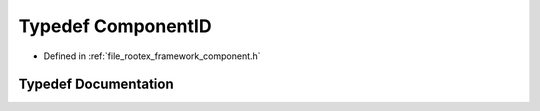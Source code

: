 .. _exhale_typedef_component_8h_1a194ed8c0452b7ada84e379d91ecbabe7:

Typedef ComponentID
===================

- Defined in :ref:`file_rootex_framework_component.h`


Typedef Documentation
---------------------


.. doxygentypedef:: ComponentID
